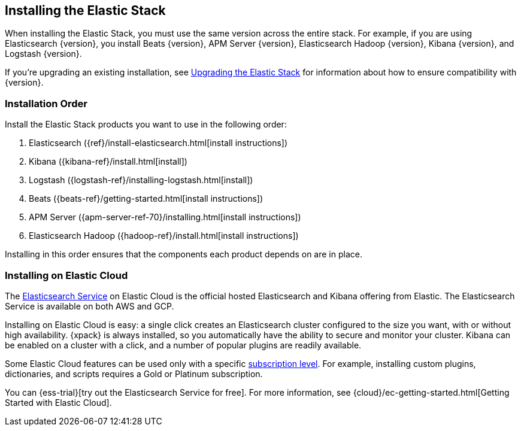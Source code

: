 [[installing-elastic-stack]]
== Installing the Elastic Stack

When installing the Elastic Stack, you must use the same version
across the entire stack. For example, if you are using Elasticsearch
{version}, you install Beats {version}, APM Server {version}, Elasticsearch Hadoop {version},
Kibana {version}, and Logstash {version}.

If you're upgrading an existing installation, see <<upgrading-elastic-stack, Upgrading the Elastic Stack>> for information about how to ensure compatibility with {version}.

[discrete]
[[install-order-elastic-stack]]
=== Installation Order

Install the Elastic Stack products you want to use in the following order:

. Elasticsearch ({ref}/install-elasticsearch.html[install instructions])
. Kibana ({kibana-ref}/install.html[install])
. Logstash ({logstash-ref}/installing-logstash.html[install])
. Beats ({beats-ref}/getting-started.html[install instructions])
. APM Server ({apm-server-ref-70}/installing.html[install instructions])
. Elasticsearch Hadoop ({hadoop-ref}/install.html[install instructions])

Installing in this order ensures that the components each product depends
on are in place.

[discrete]
[[install-elastic-stack-for-elastic-cloud]]
=== Installing on Elastic Cloud

The https://www.elastic.co/cloud/elasticsearch-service[Elasticsearch Service]
on Elastic Cloud is the official hosted Elasticsearch and Kibana offering from
Elastic. The Elasticsearch Service is available on both AWS and GCP.

Installing on Elastic Cloud is easy: a single click creates an Elasticsearch
cluster configured to the size you want, with or without high availability.
{xpack} is always installed, so you automatically have the ability to secure
and monitor your cluster. Kibana can be enabled on a cluster with a click, and
a number of popular plugins are readily available.

Some Elastic Cloud features can be used only with a specific
link:https://www.elastic.co/cloud/as-a-service/subscriptions[subscription level].
For example, installing custom plugins, dictionaries, and scripts requires a Gold
or Platinum subscription.

You can {ess-trial}[try out the
Elasticsearch Service for free]. For more information, see
{cloud}/ec-getting-started.html[Getting Started with Elastic Cloud].


